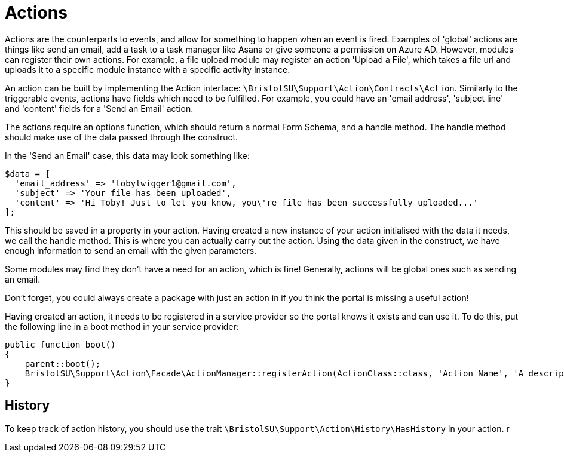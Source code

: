 = Actions

Actions are the counterparts to events, and allow for something to
happen when an event is fired. Examples of 'global' actions are things
like send an email, add a task to a task manager like Asana or give
someone a permission on Azure AD. However, modules can register their
own actions. For example, a file upload module may register an action
'Upload a File', which takes a file url and uploads it to a specific
module instance with a specific activity instance.

An action can be built by implementing the Action interface:
`+\BristolSU\Support\Action\Contracts\Action+`. Similarly to the
triggerable events, actions have fields which need to be fulfilled. For
example, you could have an 'email address', 'subject line' and 'content'
fields for a 'Send an Email' action.

The actions require an options function, which should return a normal
Form Schema, and a handle method. The handle method should make use of
the data passed through the construct.

In the 'Send an Email' case, this data may look something like:

....
$data = [
  'email_address' => 'tobytwigger1@gmail.com',
  'subject' => 'Your file has been uploaded',
  'content' => 'Hi Toby! Just to let you know, you\'re file has been successfully uploaded...'
];
....

This should be saved in a property in your action. Having created a new
instance of your action initialised with the data it needs, we call the
handle method. This is where you can actually carry out the action.
Using the data given in the construct, we have enough information to
send an email with the given parameters.

Some modules may find they don't have a need for an action, which is
fine! Generally, actions will be global ones such as sending an email.

Don't forget, you could always create a package with just an action in
if you think the portal is missing a useful action!

Having created an action, it needs to be registered in a service
provider so the portal knows it exists and can use it. To do this, put
the following line in a boot method in your service provider:

....
public function boot()
{
    parent::boot();
    BristolSU\Support\Action\Facade\ActionManager::registerAction(ActionClass::class, 'Action Name', 'A description for the action to help the user understand');
}
....


== History

To keep track of action history, you should use the trait
`+\BristolSU\Support\Action\History\HasHistory+` in your action.
r
